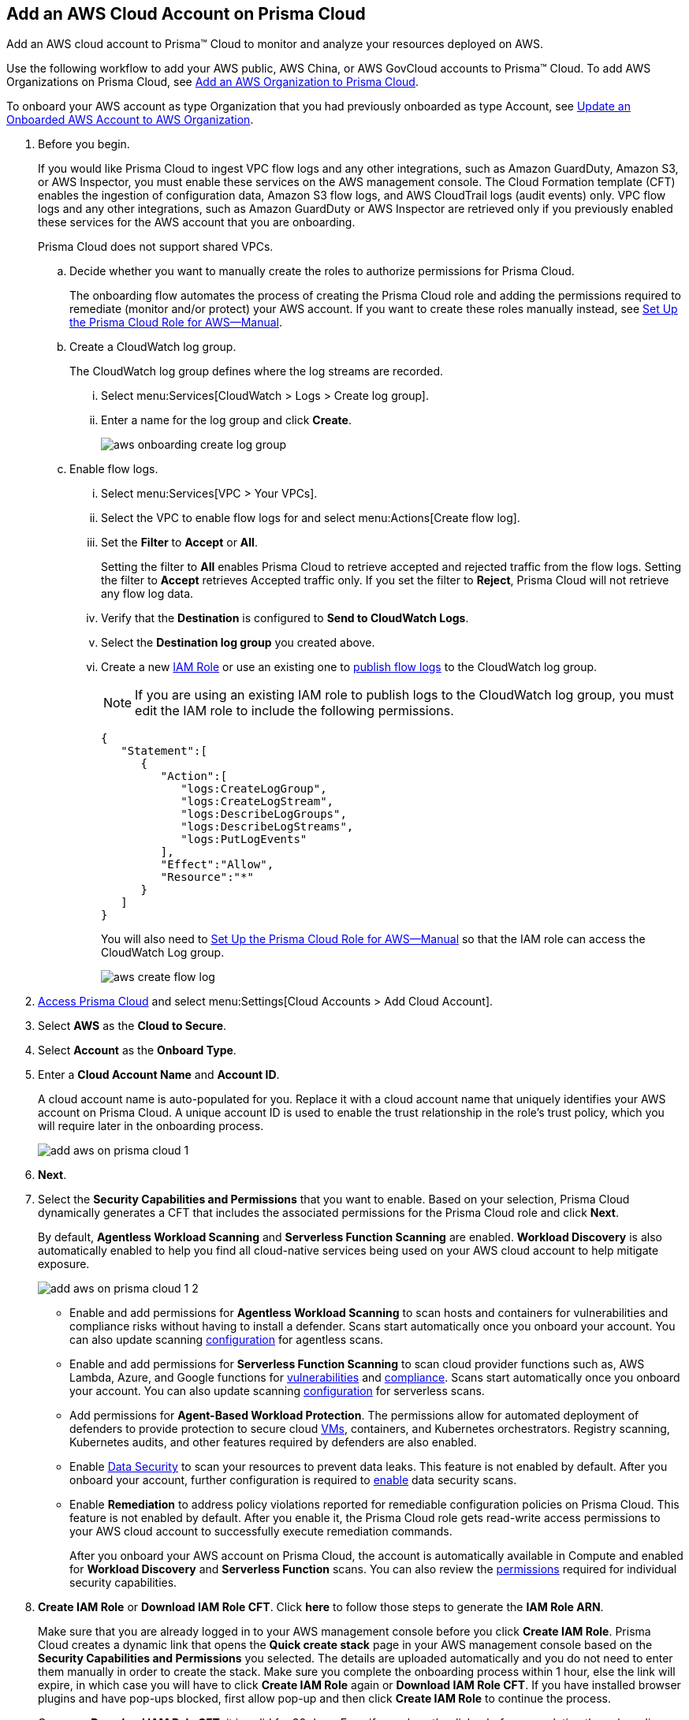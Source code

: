 :topic_type: task
[.task]
[#id8cd84221-0914-4a29-a7db-cc4d64312e56]
== Add an AWS Cloud Account on Prisma Cloud
Add an AWS cloud account to Prisma™ Cloud to monitor and analyze your resources deployed on AWS.

Use the following workflow to add your AWS public, AWS China, or AWS GovCloud accounts to Prisma™ Cloud. To add AWS Organizations on Prisma Cloud, see xref:add-aws-organization-to-prisma-cloud.adoc#idafad1015-aa36-473e-8d6a-a526c16d2c4f[Add an AWS Organization to Prisma Cloud].

To onboard your AWS account as type Organization that you had previously onboarded as type Account, see xref:#idd4929ccd-666c-4bbd-9cdf-1faa22ea7d1b[Update an Onboarded AWS Account to AWS Organization].

[.procedure]
. Before you begin.
+
If you would like Prisma Cloud to ingest VPC flow logs and any other integrations, such as Amazon GuardDuty, Amazon S3, or AWS Inspector, you must enable these services on the AWS management console. The Cloud Formation template (CFT) enables the ingestion of configuration data, Amazon S3 flow logs, and AWS CloudTrail logs (audit events) only. VPC flow logs and any other integrations, such as Amazon GuardDuty or AWS Inspector are retrieved only if you previously enabled these services for the AWS account that you are onboarding.
+
Prisma Cloud does not support shared VPCs.

.. Decide whether you want to manually create the roles to authorize permissions for Prisma Cloud.
+
The onboarding flow automates the process of creating the Prisma Cloud role and adding the permissions required to remediate (monitor and/or protect) your AWS account. If you want to create these roles manually instead, see xref:set-up-your-prisma-cloud-role-for-aws-manual.adoc#ide7b46e67-8e1f-400f-b763-48bbe41bbe2c[Set Up the Prisma Cloud Role for AWS—Manual].

.. Create a CloudWatch log group.
+
The CloudWatch log group defines where the log streams are recorded.

... Select menu:Services[CloudWatch > Logs > Create log group].

... Enter a name for the log group and click *Create*.
+
image::aws-onboarding-create-log-group.png[scale=30]

.. Enable flow logs.
+
... Select menu:Services[VPC > Your VPCs].

... Select the VPC to enable flow logs for and select menu:Actions[Create flow log].

... Set the *Filter* to *Accept* or *All*.
+
Setting the filter to *All* enables Prisma Cloud to retrieve accepted and rejected traffic from the flow logs. Setting the filter to *Accept* retrieves Accepted traffic only. If you set the filter to *Reject*, Prisma Cloud will not retrieve any flow log data.

... Verify that the *Destination* is configured to *Send to CloudWatch Logs*.

... Select the *Destination log group* you created above.

... Create a new https://docs.aws.amazon.com/IAM/latest/UserGuide/id_roles_create_for-user.html[IAM Role] or use an existing one to https://docs.aws.amazon.com/vpc/latest/userguide/flow-logs-cwl.html[publish flow logs] to the CloudWatch log group.
+
[NOTE]
====
If you are using an existing IAM role to publish logs to the CloudWatch log group, you must edit the IAM role to include the following permissions.
====
+
[userinput]
----
{
   "Statement":[
      {
         "Action":[
            "logs:CreateLogGroup",
            "logs:CreateLogStream",
            "logs:DescribeLogGroups",
            "logs:DescribeLogStreams",
            "logs:PutLogEvents"
         ],
         "Effect":"Allow",
         "Resource":"*"
      }
   ]
}
----
+
You will also need to xref:set-up-your-prisma-cloud-role-for-aws-manual.adoc#ide7b46e67-8e1f-400f-b763-48bbe41bbe2c/id5fdc06ae-bf2a-4766-a970-c41c7c8541ec[Set Up the Prisma Cloud Role for AWS—Manual] so that the IAM role can access the CloudWatch Log group.
+
image::aws-create-flow-log.png[scale=30]

. xref:../../get-started-with-prisma-cloud/access-prisma-cloud.adoc#id3d308e0b-921e-4cac-b8fd-f5a48521aa03[Access Prisma Cloud] and select menu:Settings[Cloud Accounts > Add Cloud Account].

. Select *AWS* as the *Cloud to Secure*.

. Select *Account* as the *Onboard Type*.

. Enter a *Cloud Account Name* and *Account ID*.
+
A cloud account name is auto-populated for you. Replace it with a cloud account name that uniquely identifies your AWS account on Prisma Cloud. A unique account ID is used to enable the trust relationship in the role's trust policy, which you will require later in the onboarding process.
+
image::add-aws-on-prisma-cloud-1.png[scale=40]

. *Next*.

. Select the *Security Capabilities and Permissions* that you want to enable. Based on your selection, Prisma Cloud dynamically generates a CFT that includes the associated permissions for the Prisma Cloud role and click *Next*.
+
By default, *Agentless Workload Scanning* and *Serverless Function Scanning* are enabled. *Workload Discovery* is also automatically enabled to help you find all cloud-native services being used on your AWS cloud account to help mitigate exposure.
+
image::add-aws-on-prisma-cloud-1-2.png[scale=30]

* Enable and add permissions for  *Agentless Workload Scanning* to scan hosts and containers for vulnerabilities and compliance risks without having to install a defender. Scans start automatically once you onboard your account. You can also update scanning https://docs.paloaltonetworks.com/prisma/prisma-cloud/22-12/prisma-cloud-compute-edition-admin/agentless-scanning/onboard-accounts[configuration] for agentless scans.

* Enable and add permissions for *Serverless Function Scanning* to scan cloud provider functions such as, AWS Lambda, Azure, and Google functions for https://docs.paloaltonetworks.com/prisma/prisma-cloud/22-12/prisma-cloud-compute-edition-admin/vulnerability_management/serverless_functions[vulnerabilities] and https://docs.paloaltonetworks.com/prisma/prisma-cloud/22-12/prisma-cloud-compute-edition-admin/compliance/serverless[compliance]. Scans start automatically once you onboard your account. You can also update scanning https://docs.paloaltonetworks.com/prisma/prisma-cloud/22-12/prisma-cloud-compute-edition-admin/agentless-scanning/onboard-accounts[configuration] for serverless scans.

* Add permissions for *Agent-Based Workload Protection*. The permissions allow for automated deployment of defenders to provide protection to secure cloud https://docs.paloaltonetworks.com/prisma/prisma-cloud/prisma-cloud-admin-compute/install/install_defender/auto_defend_host[VMs], containers, and Kubernetes orchestrators. Registry scanning, Kubernetes audits, and other features required by defenders are also enabled. 

* Enable https://docs.paloaltonetworks.com/prisma/prisma-cloud/prisma-cloud-admin/prisma-cloud-data-security/enable-data-security-module/add-a-new-azure-account-pcds[Data Security] to scan your resources to prevent data leaks. This feature is not enabled by default. After you onboard your account, further configuration is required to https://docs.paloaltonetworks.com/prisma/prisma-cloud/prisma-cloud-admin/prisma-cloud-data-security/enable-data-security-module/get-started[enable] data security scans.

* Enable *Remediation* to address policy violations reported for remediable configuration policies on Prisma Cloud. This feature is not enabled by default. After you enable it, the Prisma Cloud role gets read-write access permissions to your AWS cloud account to successfully execute remediation commands.
+
After you onboard your AWS account on Prisma Cloud, the account is automatically available in Compute and enabled for *Workload Discovery* and *Serverless Function* scans. You can also review the https://docs.paloaltonetworks.com/prisma/prisma-cloud/prisma-cloud-admin-compute/configure/permissions[permissions] required for individual security capabilities.

. *Create IAM Role* or *Download IAM Role CFT*. Click *here* to follow those steps to generate the *IAM Role ARN*.
+
Make sure that you are already logged in to your AWS management console before you click *Create IAM Role*. Prisma Cloud creates a dynamic link that opens the *Quick create stack* page in your AWS management console based on the *Security Capabilities and Permissions* you selected. The details are uploaded automatically and you do not need to enter them manually in order to create the stack. Make sure you complete the onboarding process within 1 hour, else the link will expire, in which case you will have to click *Create IAM Role* again or *Download IAM Role CFT*. If you have installed browser plugins and have pop-ups blocked, first allow pop-up and then click *Create IAM Role* to continue the process.
+
Once you *Download IAM Role CFT*, it is valid for 30 days. Even if you close the dialog before completing the onboarding process, you can onboard again within 30 days again using the same Account ID and Role ARN created with the previously downloaded CFT.
+
To automate the process of creating the Prisma Cloud role that is trusted and has the permissions required to retrieve data on your AWS deployment, Prisma Cloud uses a CFT. The CFT enables the ingestion of configuration data, Amazon S3 flow logs, and AWS CloudTrail logs (audit events) only, and it does not support the ability to enable VPC flow logs for your AWS account.
+
+++<draft-comment>Question about: “The CFT enables the ingestion of configuration data and AWS CloudTrail logs (audit events) only, and it does not support the ability to enable VPC flow logs for your AWS account or any other integrations, such as Amazon GuardDuty or AWS Inspector.” Doesn’t this contradict step 1? Perhaps modify to “it supports VPC flow logs and other integrations such as Amazon GuardDuty if you enable these services in your account.”</draft-comment>+++
+

+++<draft-comment>If you do not want to use the CFT to create the role, see xref:set-up-your-prisma-cloud-role-for-aws-manual.adoc#ide7b46e67-8e1f-400f-b763-48bbe41bbe2c[Set Up the Prisma Cloud Role for AWS—Manual] for instructions on creating the role and attaching the policies manually. The Prisma Cloud ARN has the External ID and permissions required for enabling authentication between Prisma Cloud and your AWS account.</draft-comment>+++

. Paste the *IAM Role ARN* and click *Next*.
+
image::add-aws-on-prisma-cloud-2.png[scale=40]

. Select one or more xref:../../manage-prisma-cloud-administrators/create-account-groups.adoc#id2e49ecdf-2c0a-4112-aa50-75c0d860aa8f[account groups] and click *Next*.
+
You must assign each cloud account to an account group and xref:../../manage-prisma-cloud-alerts/create-an-alert-rule.adoc#idd1af59f7-792f-42bf-9d63-12d29ca7a950[Create an Alert Rule for Run-Time Checks] to associate with that account group to generate alerts when a policy violation occurs.
+
image::add-aws-account-groups-2.png[scale=40]

. Review the onboarding *Status* of your AWS account on Prisma Cloud.
+
The status check verifies that VPC flow logs are enabled on at least 1 VPC in your account, and audit events are available in at least one region on AWS CloudTrail.
+
image::add-aws-on-prisma-cloud-3.png[scale=40]

. Click *Save*.
+
After you sucessfully onboard your AWS account on Prisma Cloud, the account is automatically available in Compute and enabled for *Workload Discovery* and *Serverless function scans*. For *Agentless scans*, you have to complete the configuration to trigger the scan.
+
[NOTE]
====
* Prisma Cloud checks whether Compute permissions are enabled only if you have one or more compute workloads deployed on the AWS cloud accounts that are onboarded. The cloud status transitions from green to amber only when you have compute workloads deployed and the additional permissions are not enabled for remediation.
* If you have services that are not enabled on your AWS account, the status screen provides you some details.
* You can enable monitoring of VPC flow logs data to be published to S3 buckets in a Logging Account that you need to onboard. See xref:enable-flow-logs-for-amazon-s3.xml[Configure Flow Logs from Amazon S3].
====

[.task]
[#idd4929ccd-666c-4bbd-9cdf-1faa22ea7d1b]
=== Update an Onboarded AWS Account to AWS Organization

If you had previously onboarded an individual AWS account as type *Account* and now you want to onboard the same account as type *Organization*, you can do so without losing any changes to the onboarded account and assigned account groups.

[.procedure]
. On the *Cloud Accounts* page, identify the account which you want to update from type *Account* to type *Organization*.
+
image::aws-accnt-to-org-0-1.png[scale=50]

. Select menu:Add{sp}Cloud{sp}Account[AWS].

. Enter an *Account Name* and select *Organization* as the *Onboard Type*.
+
You can enter the same *Account Name* as the one you had entered while onboarding as type Account or enter a different name.
+
image::aws-accnt-to-org-1.png[scale=30]

. See Steps 7-9 above to select the *Security Capabilities and Permissions* that you want to enable and to *Configure Account* and click *Next*.
+
image::aws-accnt-to-org-1-1.png[scale=30]

. Select *All* member accounts and click *Next*.
+
image::aws-onboarding-select-member-accts-1-1.png[scale=30]

. Make sure you assign the same *Account Groups* that you had assigned to the account when you had onboarded this as type Account.
+
image::aws-accnt-to-org-4-1.png[scale=30]

. Click *Next*.

. Review the onboarding *Status* of your AWS organization on Prisma Cloud and click *Save*.

. After successfully onboarding the account, you will see it on *Cloud Accounts* page.
+
image::aws-accnt-to-org-0-6.png[scale=20]

. Click *Edit* to verify that the account was onboarded as type *Organization*.
+
image::aws-accnt-to-org-6-1.png[scale=20]